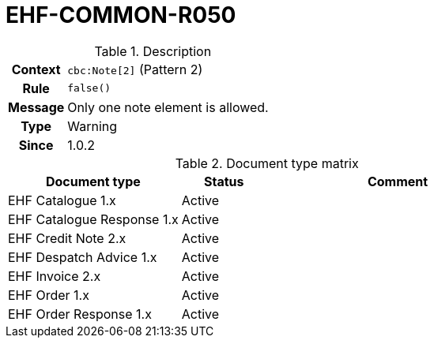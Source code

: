 = EHF-COMMON-R050 [[EHF-COMMON-R050]]

[cols="1,4"]
.Description
|===

h| Context
| ```cbc:Note[2]``` (Pattern 2)

h| Rule
| ```false()```

h| Message
| Only one note element is allowed.

h| Type
| Warning

h| Since
| 1.0.2

|===


[cols="2,1,3", options="header"]
.Document type matrix
|===
| Document type | Status | Comment
| EHF Catalogue 1.x | Active |
| EHF Catalogue Response 1.x | Active |
| EHF Credit Note 2.x | Active |
| EHF Despatch Advice 1.x | Active |
| EHF Invoice 2.x | Active |
| EHF Order 1.x | Active |
| EHF Order Response 1.x | Active |
|===
